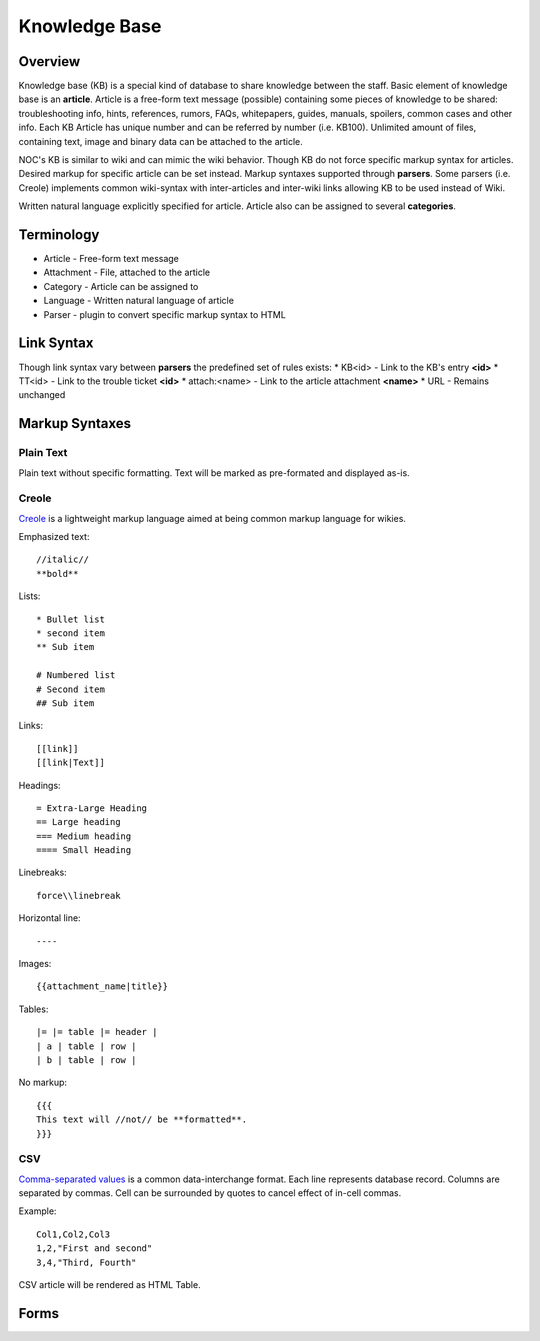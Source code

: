 **************
Knowledge Base
**************
Overview
========
Knowledge base (KB) is a special kind of database to share knowledge between
the staff. Basic element of knowledge base is an **article**. Article is a
free-form text message (possible) containing some pieces of knowledge to be shared:
troubleshooting info, hints, references, rumors, FAQs, whitepapers, guides, manuals,
spoilers, common cases and other info. 
Each KB Article has unique number and can be referred by number (i.e. KB100).
Unlimited amount of files, containing text, image and binary data can be attached
to the article.

NOC's KB is similar to wiki and can mimic the wiki behavior. Though KB do not force
specific markup syntax for articles. Desired markup for specific article can be set instead.
Markup syntaxes supported through **parsers**. Some parsers (i.e. Creole) implements
common wiki-syntax with inter-articles and inter-wiki links allowing KB to be used
instead of Wiki.

Written natural language explicitly specified for article. Article also can
be assigned to several **categories**.

Terminology
============
* Article - Free-form text message
* Attachment - File, attached to the article
* Category - Article can be assigned to
* Language - Written natural language of article
* Parser - plugin to convert specific markup syntax to HTML

Link Syntax
===========
Though link syntax vary between **parsers** the predefined set of rules exists:
* KB<id> - Link to the KB's entry **<id>**
* TT<id> - Link to the trouble ticket **<id>**
* attach:<name> - Link to the article attachment **<name>**
* URL - Remains unchanged

Markup Syntaxes
===============
Plain Text
----------
Plain text without specific formatting. Text will be marked as pre-formated
and displayed as-is.

Creole
------
`Creole <http://www.wikicreole.org/>`_ is a lightweight markup language aimed at being common
markup language for wikies.

Emphasized text::

    //italic//
    **bold**

Lists::

    * Bullet list
    * second item
    ** Sub item
    
    # Numbered list
    # Second item
    ## Sub item

Links::

    [[link]]
    [[link|Text]]

Headings::

    = Extra-Large Heading
    == Large heading
    === Medium heading
    ==== Small Heading

Linebreaks::

    force\\linebreak

Horizontal line::

    ----

Images::

    {{attachment_name|title}}
    
Tables::

    |= |= table |= header |
    | a | table | row |
    | b | table | row |

No markup::

    {{{
    This text will //not// be **formatted**.
    }}}

CSV
---
`Comma-separated values <http://en.wikipedia.org/wiki/Comma-separated_values>`_ is a common data-interchange format.
Each line represents database record. Columns are separated by commas. Cell can be surrounded by quotes to cancel
effect of in-cell commas.

Example::

    Col1,Col2,Col3
    1,2,"First and second"
    3,4,"Third, Fourth"

CSV article will be rendered as HTML Table.

Forms
=====
